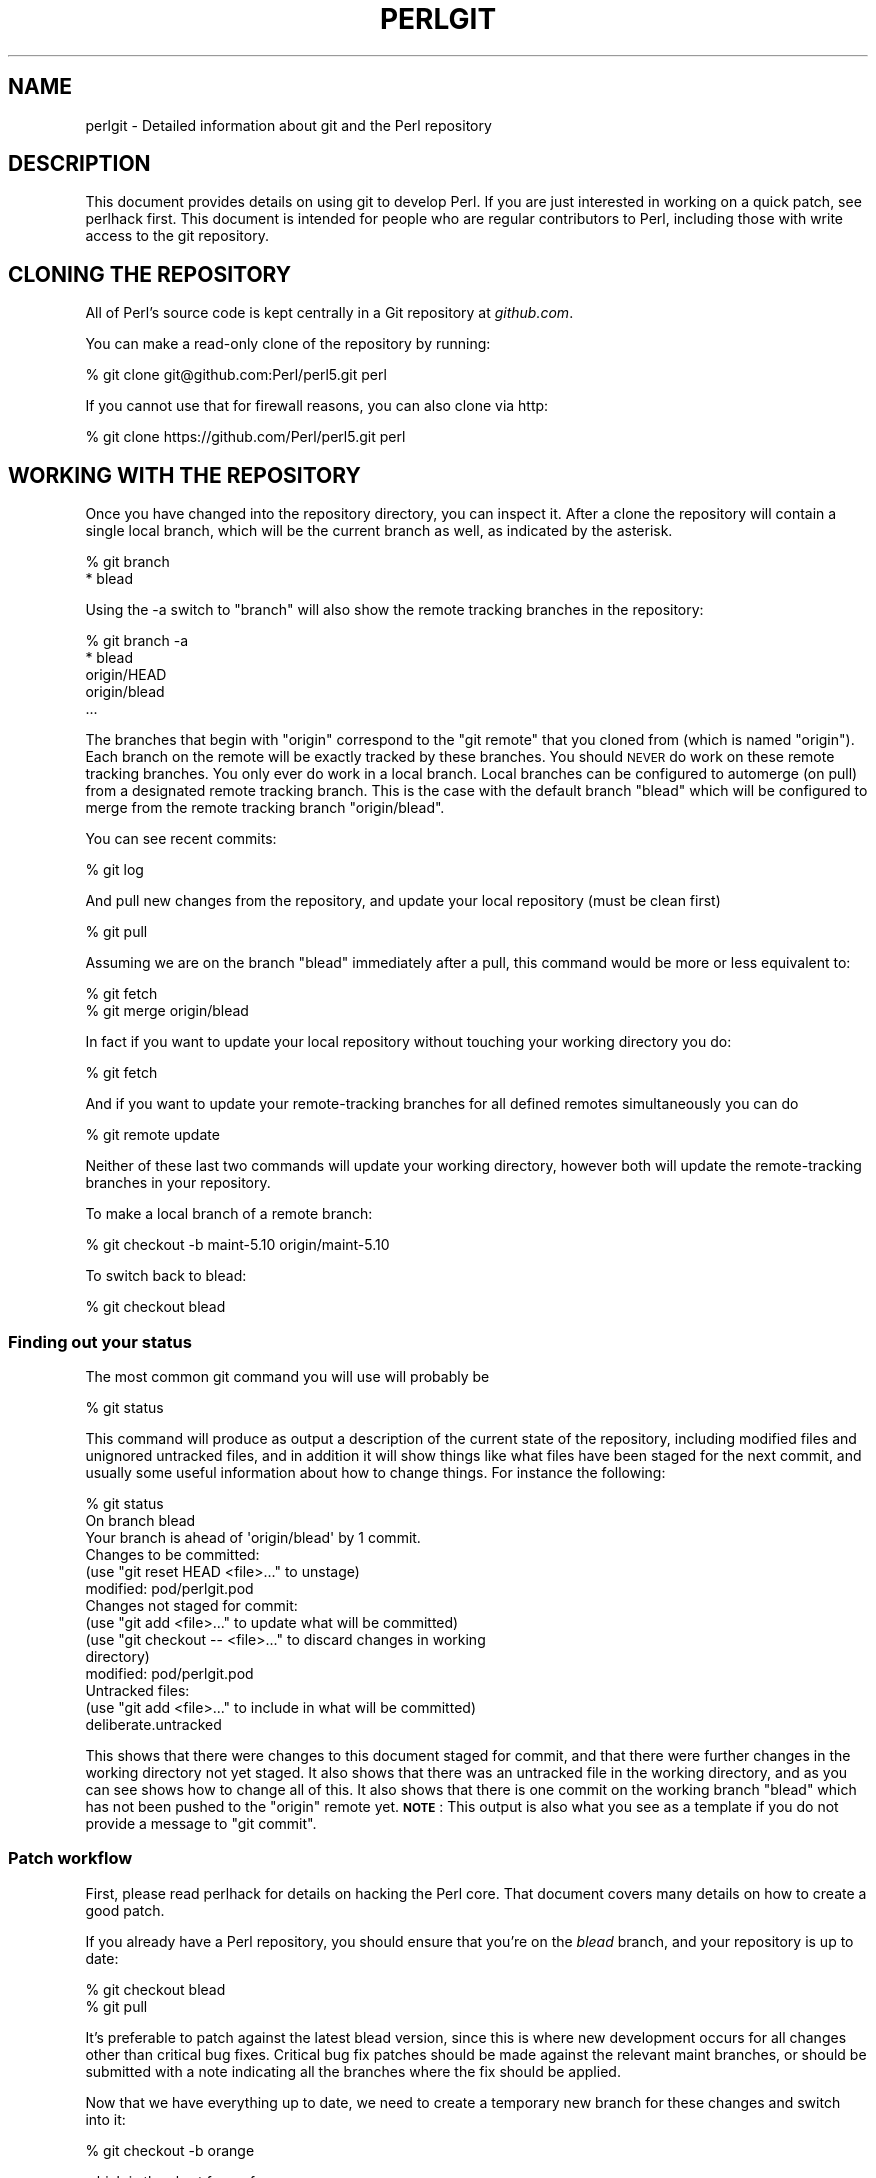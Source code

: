 .\" Automatically generated by Pod::Man 4.14 (Pod::Simple 3.43)
.\"
.\" Standard preamble:
.\" ========================================================================
.de Sp \" Vertical space (when we can't use .PP)
.if t .sp .5v
.if n .sp
..
.de Vb \" Begin verbatim text
.ft CW
.nf
.ne \\$1
..
.de Ve \" End verbatim text
.ft R
.fi
..
.\" Set up some character translations and predefined strings.  \*(-- will
.\" give an unbreakable dash, \*(PI will give pi, \*(L" will give a left
.\" double quote, and \*(R" will give a right double quote.  \*(C+ will
.\" give a nicer C++.  Capital omega is used to do unbreakable dashes and
.\" therefore won't be available.  \*(C` and \*(C' expand to `' in nroff,
.\" nothing in troff, for use with C<>.
.tr \(*W-
.ds C+ C\v'-.1v'\h'-1p'\s-2+\h'-1p'+\s0\v'.1v'\h'-1p'
.ie n \{\
.    ds -- \(*W-
.    ds PI pi
.    if (\n(.H=4u)&(1m=24u) .ds -- \(*W\h'-12u'\(*W\h'-12u'-\" diablo 10 pitch
.    if (\n(.H=4u)&(1m=20u) .ds -- \(*W\h'-12u'\(*W\h'-8u'-\"  diablo 12 pitch
.    ds L" ""
.    ds R" ""
.    ds C` ""
.    ds C' ""
'br\}
.el\{\
.    ds -- \|\(em\|
.    ds PI \(*p
.    ds L" ``
.    ds R" ''
.    ds C`
.    ds C'
'br\}
.\"
.\" Escape single quotes in literal strings from groff's Unicode transform.
.ie \n(.g .ds Aq \(aq
.el       .ds Aq '
.\"
.\" If the F register is >0, we'll generate index entries on stderr for
.\" titles (.TH), headers (.SH), subsections (.SS), items (.Ip), and index
.\" entries marked with X<> in POD.  Of course, you'll have to process the
.\" output yourself in some meaningful fashion.
.\"
.\" Avoid warning from groff about undefined register 'F'.
.de IX
..
.nr rF 0
.if \n(.g .if rF .nr rF 1
.if (\n(rF:(\n(.g==0)) \{\
.    if \nF \{\
.        de IX
.        tm Index:\\$1\t\\n%\t"\\$2"
..
.        if !\nF==2 \{\
.            nr % 0
.            nr F 2
.        \}
.    \}
.\}
.rr rF
.\"
.\" Accent mark definitions (@(#)ms.acc 1.5 88/02/08 SMI; from UCB 4.2).
.\" Fear.  Run.  Save yourself.  No user-serviceable parts.
.    \" fudge factors for nroff and troff
.if n \{\
.    ds #H 0
.    ds #V .8m
.    ds #F .3m
.    ds #[ \f1
.    ds #] \fP
.\}
.if t \{\
.    ds #H ((1u-(\\\\n(.fu%2u))*.13m)
.    ds #V .6m
.    ds #F 0
.    ds #[ \&
.    ds #] \&
.\}
.    \" simple accents for nroff and troff
.if n \{\
.    ds ' \&
.    ds ` \&
.    ds ^ \&
.    ds , \&
.    ds ~ ~
.    ds /
.\}
.if t \{\
.    ds ' \\k:\h'-(\\n(.wu*8/10-\*(#H)'\'\h"|\\n:u"
.    ds ` \\k:\h'-(\\n(.wu*8/10-\*(#H)'\`\h'|\\n:u'
.    ds ^ \\k:\h'-(\\n(.wu*10/11-\*(#H)'^\h'|\\n:u'
.    ds , \\k:\h'-(\\n(.wu*8/10)',\h'|\\n:u'
.    ds ~ \\k:\h'-(\\n(.wu-\*(#H-.1m)'~\h'|\\n:u'
.    ds / \\k:\h'-(\\n(.wu*8/10-\*(#H)'\z\(sl\h'|\\n:u'
.\}
.    \" troff and (daisy-wheel) nroff accents
.ds : \\k:\h'-(\\n(.wu*8/10-\*(#H+.1m+\*(#F)'\v'-\*(#V'\z.\h'.2m+\*(#F'.\h'|\\n:u'\v'\*(#V'
.ds 8 \h'\*(#H'\(*b\h'-\*(#H'
.ds o \\k:\h'-(\\n(.wu+\w'\(de'u-\*(#H)/2u'\v'-.3n'\*(#[\z\(de\v'.3n'\h'|\\n:u'\*(#]
.ds d- \h'\*(#H'\(pd\h'-\w'~'u'\v'-.25m'\f2\(hy\fP\v'.25m'\h'-\*(#H'
.ds D- D\\k:\h'-\w'D'u'\v'-.11m'\z\(hy\v'.11m'\h'|\\n:u'
.ds th \*(#[\v'.3m'\s+1I\s-1\v'-.3m'\h'-(\w'I'u*2/3)'\s-1o\s+1\*(#]
.ds Th \*(#[\s+2I\s-2\h'-\w'I'u*3/5'\v'-.3m'o\v'.3m'\*(#]
.ds ae a\h'-(\w'a'u*4/10)'e
.ds Ae A\h'-(\w'A'u*4/10)'E
.    \" corrections for vroff
.if v .ds ~ \\k:\h'-(\\n(.wu*9/10-\*(#H)'\s-2\u~\d\s+2\h'|\\n:u'
.if v .ds ^ \\k:\h'-(\\n(.wu*10/11-\*(#H)'\v'-.4m'^\v'.4m'\h'|\\n:u'
.    \" for low resolution devices (crt and lpr)
.if \n(.H>23 .if \n(.V>19 \
\{\
.    ds : e
.    ds 8 ss
.    ds o a
.    ds d- d\h'-1'\(ga
.    ds D- D\h'-1'\(hy
.    ds th \o'bp'
.    ds Th \o'LP'
.    ds ae ae
.    ds Ae AE
.\}
.rm #[ #] #H #V #F C
.\" ========================================================================
.\"
.IX Title "PERLGIT 1"
.TH PERLGIT 1 "2021-12-18" "perl v5.36.0" "Perl Programmers Reference Guide"
.\" For nroff, turn off justification.  Always turn off hyphenation; it makes
.\" way too many mistakes in technical documents.
.if n .ad l
.nh
.SH "NAME"
perlgit \- Detailed information about git and the Perl repository
.SH "DESCRIPTION"
.IX Header "DESCRIPTION"
This document provides details on using git to develop Perl. If you are
just interested in working on a quick patch, see perlhack first.
This document is intended for people who are regular contributors to
Perl, including those with write access to the git repository.
.SH "CLONING THE REPOSITORY"
.IX Header "CLONING THE REPOSITORY"
All of Perl's source code is kept centrally in a Git repository at
\&\fIgithub.com\fR.
.PP
You can make a read-only clone of the repository by running:
.PP
.Vb 1
\&  % git clone git@github.com:Perl/perl5.git perl
.Ve
.PP
If you cannot use that for firewall reasons, you can also clone via http:
.PP
.Vb 1
\&  % git clone https://github.com/Perl/perl5.git perl
.Ve
.SH "WORKING WITH THE REPOSITORY"
.IX Header "WORKING WITH THE REPOSITORY"
Once you have changed into the repository directory, you can inspect
it. After a clone the repository will contain a single local branch,
which will be the current branch as well, as indicated by the asterisk.
.PP
.Vb 2
\&  % git branch
\&  * blead
.Ve
.PP
Using the \-a switch to \f(CW\*(C`branch\*(C'\fR will also show the remote tracking
branches in the repository:
.PP
.Vb 5
\&  % git branch \-a
\&  * blead
\&    origin/HEAD
\&    origin/blead
\&  ...
.Ve
.PP
The branches that begin with \*(L"origin\*(R" correspond to the \*(L"git remote\*(R"
that you cloned from (which is named \*(L"origin\*(R"). Each branch on the
remote will be exactly tracked by these branches. You should \s-1NEVER\s0 do
work on these remote tracking branches. You only ever do work in a
local branch. Local branches can be configured to automerge (on pull)
from a designated remote tracking branch. This is the case with the
default branch \f(CW\*(C`blead\*(C'\fR which will be configured to merge from the
remote tracking branch \f(CW\*(C`origin/blead\*(C'\fR.
.PP
You can see recent commits:
.PP
.Vb 1
\&  % git log
.Ve
.PP
And pull new changes from the repository, and update your local
repository (must be clean first)
.PP
.Vb 1
\&  % git pull
.Ve
.PP
Assuming we are on the branch \f(CW\*(C`blead\*(C'\fR immediately after a pull, this
command would be more or less equivalent to:
.PP
.Vb 2
\&  % git fetch
\&  % git merge origin/blead
.Ve
.PP
In fact if you want to update your local repository without touching
your working directory you do:
.PP
.Vb 1
\&  % git fetch
.Ve
.PP
And if you want to update your remote-tracking branches for all defined
remotes simultaneously you can do
.PP
.Vb 1
\&  % git remote update
.Ve
.PP
Neither of these last two commands will update your working directory,
however both will update the remote-tracking branches in your
repository.
.PP
To make a local branch of a remote branch:
.PP
.Vb 1
\&  % git checkout \-b maint\-5.10 origin/maint\-5.10
.Ve
.PP
To switch back to blead:
.PP
.Vb 1
\&  % git checkout blead
.Ve
.SS "Finding out your status"
.IX Subsection "Finding out your status"
The most common git command you will use will probably be
.PP
.Vb 1
\&  % git status
.Ve
.PP
This command will produce as output a description of the current state
of the repository, including modified files and unignored untracked
files, and in addition it will show things like what files have been
staged for the next commit, and usually some useful information about
how to change things. For instance the following:
.PP
.Vb 3
\& % git status
\& On branch blead
\& Your branch is ahead of \*(Aqorigin/blead\*(Aq by 1 commit.
\&
\& Changes to be committed:
\&   (use "git reset HEAD <file>..." to unstage)
\&
\&       modified:   pod/perlgit.pod
\&
\& Changes not staged for commit:
\&   (use "git add <file>..." to update what will be committed)
\&   (use "git checkout \-\- <file>..." to discard changes in working
\&                                                              directory)
\&
\&       modified:   pod/perlgit.pod
\&
\& Untracked files:
\&   (use "git add <file>..." to include in what will be committed)
\&
\&       deliberate.untracked
.Ve
.PP
This shows that there were changes to this document staged for commit,
and that there were further changes in the working directory not yet
staged. It also shows that there was an untracked file in the working
directory, and as you can see shows how to change all of this. It also
shows that there is one commit on the working branch \f(CW\*(C`blead\*(C'\fR which has
not been pushed to the \f(CW\*(C`origin\*(C'\fR remote yet. \fB\s-1NOTE\s0\fR: This output
is also what you see as a template if you do not provide a message to
\&\f(CW\*(C`git commit\*(C'\fR.
.SS "Patch workflow"
.IX Subsection "Patch workflow"
First, please read perlhack for details on hacking the Perl core.
That document covers many details on how to create a good patch.
.PP
If you already have a Perl repository, you should ensure that you're on
the \fIblead\fR branch, and your repository is up to date:
.PP
.Vb 2
\&  % git checkout blead
\&  % git pull
.Ve
.PP
It's preferable to patch against the latest blead version, since this
is where new development occurs for all changes other than critical bug
fixes. Critical bug fix patches should be made against the relevant
maint branches, or should be submitted with a note indicating all the
branches where the fix should be applied.
.PP
Now that we have everything up to date, we need to create a temporary
new branch for these changes and switch into it:
.PP
.Vb 1
\&  % git checkout \-b orange
.Ve
.PP
which is the short form of
.PP
.Vb 2
\&  % git branch orange
\&  % git checkout orange
.Ve
.PP
Creating a topic branch makes it easier for the maintainers to rebase
or merge back into the master blead for a more linear history. If you
don't work on a topic branch the maintainer has to manually cherry pick
your changes onto blead before they can be applied.
.PP
That'll get you scolded on perl5\-porters, so don't do that. Be Awesome.
.PP
Then make your changes. For example, if Leon Brocard changes his name
to Orange Brocard, we should change his name in the \s-1AUTHORS\s0 file:
.PP
.Vb 1
\&  % perl \-pi \-e \*(Aqs{Leon Brocard}{Orange Brocard}\*(Aq AUTHORS
.Ve
.PP
You can see what files are changed:
.PP
.Vb 4
\&  % git status
\&  On branch orange
\&  Changes to be committed:
\&    (use "git reset HEAD <file>..." to unstage)
\&
\&     modified:   AUTHORS
.Ve
.PP
And you can see the changes:
.PP
.Vb 10
\& % git diff
\& diff \-\-git a/AUTHORS b/AUTHORS
\& index 293dd70..722c93e 100644
\& \-\-\- a/AUTHORS
\& +++ b/AUTHORS
\& @@ \-541,7 +541,7 @@    Lars Hecking              <lhecking@nmrc.ucc.ie>
\&  Laszlo Molnar                  <laszlo.molnar@eth.ericsson.se>
\&  Leif Huhn                      <leif@hale.dkstat.com>
\&  Len Johnson                    <lenjay@ibm.net>
\& \-Leon Brocard                   <acme@astray.com>
\& +Orange Brocard                 <acme@astray.com>
\&  Les Peters                     <lpeters@aol.net>
\&  Lesley Binks                   <lesley.binks@gmail.com>
\&  Lincoln D. Stein               <lstein@cshl.org>
.Ve
.PP
Now commit your change locally:
.PP
.Vb 3
\& % git commit \-a \-m \*(AqRename Leon Brocard to Orange Brocard\*(Aq
\& Created commit 6196c1d: Rename Leon Brocard to Orange Brocard
\&  1 files changed, 1 insertions(+), 1 deletions(\-)
.Ve
.PP
The \f(CW\*(C`\-a\*(C'\fR option is used to include all files that git tracks that you
have changed. If at this time, you only want to commit some of the
files you have worked on, you can omit the \f(CW\*(C`\-a\*(C'\fR and use the command
\&\f(CW\*(C`git\ add\ \f(CIFILE\ ...\f(CW\*(C'\fR before doing the commit. \f(CW\*(C`git\ add\ \-\-interactive\*(C'\fR allows you to even just commit portions of files
instead of all the changes in them.
.PP
The \f(CW\*(C`\-m\*(C'\fR option is used to specify the commit message. If you omit it,
git will open a text editor for you to compose the message
interactively. This is useful when the changes are more complex than
the sample given here, and, depending on the editor, to know that the
first line of the commit message doesn't exceed the 50 character legal
maximum. See \*(L"Commit message\*(R" in perlhack for more information about what
makes a good commit message.
.PP
Once you've finished writing your commit message and exited your
editor, git will write your change to disk and tell you something like
this:
.PP
.Vb 2
\& Created commit daf8e63: explain git status and stuff about remotes
\&  1 files changed, 83 insertions(+), 3 deletions(\-)
.Ve
.PP
If you re-run \f(CW\*(C`git status\*(C'\fR, you should see something like this:
.PP
.Vb 4
\& % git status
\& On branch orange
\& Untracked files:
\&   (use "git add <file>..." to include in what will be committed)
\&
\&       deliberate.untracked
\&
\& nothing added to commit but untracked files present (use "git add" to
\&                                                                  track)
.Ve
.PP
When in doubt, before you do anything else, check your status and read
it carefully, many questions are answered directly by the git status
output.
.PP
You can examine your last commit with:
.PP
.Vb 1
\&  % git show HEAD
.Ve
.PP
and if you are not happy with either the description or the patch
itself you can fix it up by editing the files once more and then issue:
.PP
.Vb 1
\&  % git commit \-a \-\-amend
.Ve
.PP
Now, create a fork on GitHub to push your branch to, and add it as a
remote if you haven't already, as described in the GitHub documentation
at <https://help.github.com/en/articles/working\-with\-forks>:
.PP
.Vb 1
\&  % git remote add fork git@github.com:MyUser/perl5.git
.Ve
.PP
And push the branch to your fork:
.PP
.Vb 1
\&  % git push \-u fork orange
.Ve
.PP
You should now submit a Pull Request (\s-1PR\s0) on GitHub from the new branch
to blead. For more information, see the GitHub documentation at
<https://help.github.com/en/articles/creating\-a\-pull\-request\-from\-a\-fork>.
.PP
You can also send patch files to
perl5\-porters@perl.org <mailto:perl5-porters@perl.org> directly if the
patch is not ready to be applied, but intended for discussion.
.PP
To create a patch file for all your local changes:
.PP
.Vb 2
\&  % git format\-patch \-M blead..
\&  0001\-Rename\-Leon\-Brocard\-to\-Orange\-Brocard.patch
.Ve
.PP
Or for a lot of changes, e.g. from a topic branch:
.PP
.Vb 1
\&  % git format\-patch \-\-stdout \-M blead.. > topic\-branch\-changes.patch
.Ve
.PP
If you want to delete your temporary branch, you may do so with:
.PP
.Vb 6
\& % git checkout blead
\& % git branch \-d orange
\& error: The branch \*(Aqorange\*(Aq is not an ancestor of your current HEAD.
\& If you are sure you want to delete it, run \*(Aqgit branch \-D orange\*(Aq.
\& % git branch \-D orange
\& Deleted branch orange.
.Ve
.SS "A note on derived files"
.IX Subsection "A note on derived files"
Be aware that many files in the distribution are derivative\*(--avoid
patching them, because git won't see the changes to them, and the build
process will overwrite them. Patch the originals instead. Most
utilities (like perldoc) are in this category, i.e. patch
\&\fIutils/perldoc.PL\fR rather than \fIutils/perldoc\fR. Similarly, don't
create patches for files under \fI\f(CI$src_root\fI/ext\fR from their copies found
in \fI\f(CI$install_root\fI/lib\fR. If you are unsure about the proper location of
a file that may have gotten copied while building the source
distribution, consult the \fI\s-1MANIFEST\s0\fR.
.SS "Cleaning a working directory"
.IX Subsection "Cleaning a working directory"
The command \f(CW\*(C`git clean\*(C'\fR can with varying arguments be used as a
replacement for \f(CW\*(C`make clean\*(C'\fR.
.PP
To reset your working directory to a pristine condition you can do:
.PP
.Vb 1
\&  % git clean \-dxf
.Ve
.PP
However, be aware this will delete \s-1ALL\s0 untracked content. You can use
.PP
.Vb 1
\&  % git clean \-Xf
.Ve
.PP
to remove all ignored untracked files, such as build and test
byproduct, but leave any manually created files alone.
.PP
If you only want to cancel some uncommitted edits, you can use \f(CW\*(C`git
checkout\*(C'\fR and give it a list of files to be reverted, or \f(CW\*(C`git checkout
\&\-f\*(C'\fR to revert them all.
.PP
If you want to cancel one or several commits, you can use \f(CW\*(C`git reset\*(C'\fR.
.SS "Bisecting"
.IX Subsection "Bisecting"
\&\f(CW\*(C`git\*(C'\fR provides a built-in way to determine which commit should be blamed
for introducing a given bug. \f(CW\*(C`git bisect\*(C'\fR performs a binary search of
history to locate the first failing commit. It is fast, powerful and
flexible, but requires some setup and to automate the process an auxiliary
shell script is needed.
.PP
The core provides a wrapper program, \fIPorting/bisect.pl\fR, which attempts to
simplify as much as possible, making bisecting as simple as running a Perl
one-liner. For example, if you want to know when this became an error:
.PP
.Vb 1
\&    perl \-e \*(Aqmy $a := 2\*(Aq
.Ve
.PP
you simply run this:
.PP
.Vb 1
\&    .../Porting/bisect.pl \-e \*(Aqmy $a := 2;\*(Aq
.Ve
.PP
Using \fIPorting/bisect.pl\fR, with one command (and no other files) it's easy to
find out
.IP "\(bu" 4
Which commit caused this example code to break?
.IP "\(bu" 4
Which commit caused this example code to start working?
.IP "\(bu" 4
Which commit added the first file to match this regex?
.IP "\(bu" 4
Which commit removed the last file to match this regex?
.PP
usually without needing to know which versions of perl to use as start and
end revisions, as \fIPorting/bisect.pl\fR automatically searches to find the
earliest stable version for which the test case passes. Run
\&\f(CW\*(C`Porting/bisect.pl \-\-help\*(C'\fR for the full documentation, including how to
set the \f(CW\*(C`Configure\*(C'\fR and build time options.
.PP
If you require more flexibility than \fIPorting/bisect.pl\fR has to offer, you'll
need to run \f(CW\*(C`git bisect\*(C'\fR yourself. It's most useful to use \f(CW\*(C`git bisect run\*(C'\fR
to automate the building and testing of perl revisions. For this you'll need
a shell script for \f(CW\*(C`git\*(C'\fR to call to test a particular revision. An example
script is \fIPorting/bisect\-example.sh\fR, which you should copy \fBoutside\fR of
the repository, as the bisect process will reset the state to a clean checkout
as it runs. The instructions below assume that you copied it as \fI~/run\fR and
then edited it as appropriate.
.PP
You first enter in bisect mode with:
.PP
.Vb 1
\&  % git bisect start
.Ve
.PP
For example, if the bug is present on \f(CW\*(C`HEAD\*(C'\fR but wasn't in 5.10.0,
\&\f(CW\*(C`git\*(C'\fR will learn about this when you enter:
.PP
.Vb 3
\&  % git bisect bad
\&  % git bisect good perl\-5.10.0
\&  Bisecting: 853 revisions left to test after this
.Ve
.PP
This results in checking out the median commit between \f(CW\*(C`HEAD\*(C'\fR and
\&\f(CW\*(C`perl\-5.10.0\*(C'\fR. You can then run the bisecting process with:
.PP
.Vb 1
\&  % git bisect run ~/run
.Ve
.PP
When the first bad commit is isolated, \f(CW\*(C`git bisect\*(C'\fR will tell you so:
.PP
.Vb 4
\&  ca4cfd28534303b82a216cfe83a1c80cbc3b9dc5 is first bad commit
\&  commit ca4cfd28534303b82a216cfe83a1c80cbc3b9dc5
\&  Author: Dave Mitchell <davem@fdisolutions.com>
\&  Date:   Sat Feb 9 14:56:23 2008 +0000
\&
\&      [perl #49472] Attributes + Unknown Error
\&      ...
\&
\&  bisect run success
.Ve
.PP
You can peek into the bisecting process with \f(CW\*(C`git bisect log\*(C'\fR and
\&\f(CW\*(C`git bisect visualize\*(C'\fR. \f(CW\*(C`git bisect reset\*(C'\fR will get you out of bisect
mode.
.PP
Please note that the first \f(CW\*(C`good\*(C'\fR state must be an ancestor of the
first \f(CW\*(C`bad\*(C'\fR state. If you want to search for the commit that \fIsolved\fR
some bug, you have to negate your test case (i.e. exit with \f(CW1\fR if \s-1OK\s0
and \f(CW0\fR if not) and still mark the lower bound as \f(CW\*(C`good\*(C'\fR and the
upper as \f(CW\*(C`bad\*(C'\fR. The \*(L"first bad commit\*(R" has then to be understood as
the \*(L"first commit where the bug is solved\*(R".
.PP
\&\f(CW\*(C`git help bisect\*(C'\fR has much more information on how you can tweak your
binary searches.
.PP
Following bisection you may wish to configure, build and test perl at
commits identified by the bisection process.  Sometimes, particularly
with older perls, \f(CW\*(C`make\*(C'\fR may fail during this process.  In this case
you may be able to patch the source code at the older commit point.  To
do so, please follow the suggestions provided in
\&\*(L"Building perl at older commits\*(R" in perlhack.
.SS "Topic branches and rewriting history"
.IX Subsection "Topic branches and rewriting history"
Individual committers should create topic branches under
\&\fByourname\fR/\fBsome_descriptive_name\fR:
.PP
.Vb 4
\&  % branch="$yourname/$some_descriptive_name"
\&  % git checkout \-b $branch
\&  ... do local edits, commits etc ...
\&  % git push origin \-u $branch
.Ve
.PP
Should you be stuck with an ancient version of git (prior to 1.7), then
\&\f(CW\*(C`git push\*(C'\fR will not have the \f(CW\*(C`\-u\*(C'\fR switch, and you have to replace the
last step with the following sequence:
.PP
.Vb 3
\&  % git push origin $branch:refs/heads/$branch
\&  % git config branch.$branch.remote origin
\&  % git config branch.$branch.merge refs/heads/$branch
.Ve
.PP
If you want to make changes to someone else's topic branch, you should
check with its creator before making any change to it.
.PP
You
might sometimes find that the original author has edited the branch's
history. There are lots of good reasons for this. Sometimes, an author
might simply be rebasing the branch onto a newer source point.
Sometimes, an author might have found an error in an early commit which
they wanted to fix before merging the branch to blead.
.PP
Currently the master repository is configured to forbid
non-fast-forward merges. This means that the branches within can not be
rebased and pushed as a single step.
.PP
The only way you will ever be allowed to rebase or modify the history
of a pushed branch is to delete it and push it as a new branch under
the same name. Please think carefully about doing this. It may be
better to sequentially rename your branches so that it is easier for
others working with you to cherry-pick their local changes onto the new
version. (\s-1XXX:\s0 needs explanation).
.PP
If you want to rebase a personal topic branch, you will have to delete
your existing topic branch and push as a new version of it. You can do
this via the following formula (see the explanation about \f(CW\*(C`refspec\*(C'\fR's
in the git push documentation for details) after you have rebased your
branch:
.PP
.Vb 4
\&  # first rebase
\&  % git checkout $user/$topic
\&  % git fetch
\&  % git rebase origin/blead
\&
\&  # then "delete\-and\-push"
\&  % git push origin :$user/$topic
\&  % git push origin $user/$topic
.Ve
.PP
\&\fB\s-1NOTE:\s0\fR it is forbidden at the repository level to delete any of the
\&\*(L"primary\*(R" branches. That is any branch matching
\&\f(CW\*(C`m!^(blead|maint|perl)!\*(C'\fR. Any attempt to do so will result in git
producing an error like this:
.PP
.Vb 7
\&  % git push origin :blead
\&  *** It is forbidden to delete blead/maint branches in this repository
\&  error: hooks/update exited with error code 1
\&  error: hook declined to update refs/heads/blead
\&  To ssh://perl5.git.perl.org/perl
\&   ! [remote rejected] blead (hook declined)
\&   error: failed to push some refs to \*(Aqssh://perl5.git.perl.org/perl\*(Aq
.Ve
.PP
As a matter of policy we do \fBnot\fR edit the history of the blead and
maint\-* branches. If a typo (or worse) sneaks into a commit to blead or
maint\-*, we'll fix it in another commit. The only types of updates
allowed on these branches are \*(L"fast-forwards\*(R", where all history is
preserved.
.PP
Annotated tags in the canonical perl.git repository will never be
deleted or modified. Think long and hard about whether you want to push
a local tag to perl.git before doing so. (Pushing simple tags is
not allowed.)
.SS "Grafts"
.IX Subsection "Grafts"
The perl history contains one mistake which was not caught in the
conversion: a merge was recorded in the history between blead and
maint\-5.10 where no merge actually occurred. Due to the nature of git,
this is now impossible to fix in the public repository. You can remove
this mis-merge locally by adding the following line to your
\&\f(CW\*(C`.git/info/grafts\*(C'\fR file:
.PP
.Vb 1
\& 296f12bbbbaa06de9be9d09d3dcf8f4528898a49 434946e0cb7a32589ed92d18008aaa1d88515930
.Ve
.PP
It is particularly important to have this graft line if any bisecting
is done in the area of the \*(L"merge\*(R" in question.
.SH "WRITE ACCESS TO THE GIT REPOSITORY"
.IX Header "WRITE ACCESS TO THE GIT REPOSITORY"
Once you have write access, you will need to modify the \s-1URL\s0 for the
origin remote to enable pushing. Edit \fI.git/config\fR with the
\&\fBgit\-config\fR\|(1) command:
.PP
.Vb 1
\&  % git config remote.origin.url git@github.com:Perl/perl5.git
.Ve
.PP
You can also set up your user name and e\-mail address. Most people do
this once globally in their \fI~/.gitconfig\fR by doing something like:
.PP
.Vb 2
\&  % git config \-\-global user.name "\*(Aevar Arnfjo\*:r\*(d- Bjarmason"
\&  % git config \-\-global user.email avarab@gmail.com
.Ve
.PP
However, if you'd like to override that just for perl,
execute something like the following in \fIperl\fR:
.PP
.Vb 1
\&  % git config user.email avar@cpan.org
.Ve
.PP
It is also possible to keep \f(CW\*(C`origin\*(C'\fR as a git remote, and add a new
remote for ssh access:
.PP
.Vb 1
\&  % git remote add camel git@github.com:Perl/perl5.git
.Ve
.PP
This allows you to update your local repository by pulling from
\&\f(CW\*(C`origin\*(C'\fR, which is faster and doesn't require you to authenticate, and
to push your changes back with the \f(CW\*(C`camel\*(C'\fR remote:
.PP
.Vb 2
\&  % git fetch camel
\&  % git push camel
.Ve
.PP
The \f(CW\*(C`fetch\*(C'\fR command just updates the \f(CW\*(C`camel\*(C'\fR refs, as the objects
themselves should have been fetched when pulling from \f(CW\*(C`origin\*(C'\fR.
.SS "Working with Github pull requests"
.IX Subsection "Working with Github pull requests"
Pull requests typically originate from outside of the \f(CW\*(C`Perl/perl.git\*(C'\fR
repository, so if you want to test or work with it locally a vanilla
\&\f(CW\*(C`git fetch\*(C'\fR from the \f(CW\*(C`Perl/perl5.git\*(C'\fR repository won't fetch it.
.PP
However Github does provide a mechanism to fetch a pull request to a
local branch.  They are available on Github remotes under \f(CW\*(C`pull/\*(C'\fR, so
you can use \f(CW\*(C`git fetch pull/\f(CIPRID\f(CW/head:\f(CIlocalname\f(CW\*(C'\fR to make a
local copy.  eg.  to fetch pull request 9999 to the local branch
\&\f(CW\*(C`local\-branch\-name\*(C'\fR run:
.PP
.Vb 1
\&  git fetch origin pull/9999/head:local\-branch\-name
.Ve
.PP
and then:
.PP
.Vb 1
\&  git checkout local\-branch\-name
.Ve
.PP
Note: this branch is not rebased on \f(CW\*(C`blead\*(C'\fR, so instead of the
checkout above, you might want:
.PP
.Vb 1
\&  git rebase origin/blead local\-branch\-name
.Ve
.PP
which rebases \f(CW\*(C`local\-branch\-name\*(C'\fR on \f(CW\*(C`blead\*(C'\fR, and checks it out.
.PP
Alternatively you can configure the remote to fetch all pull requests
as remote-tracking branches.  To do this edit the remote in
\&\fI.git/config\fR, for example if your github remote is \f(CW\*(C`origin\*(C'\fR you'd
have:
.PP
.Vb 3
\&  [remote "origin"]
\&          url = git@github.com:/Perl/perl5.git
\&          fetch = +refs/heads/*:refs/remotes/origin/*
.Ve
.PP
Add a line to map the remote pull request branches to remote-tracking
branches:
.PP
.Vb 4
\&  [remote "origin"]
\&          url = git@github.com:/Perl/perl5.git
\&          fetch = +refs/heads/*:refs/remotes/origin/*
\&          fetch = +refs/pull/*/head:refs/remotes/origin/pull/*
.Ve
.PP
and then do a fetch as normal:
.PP
.Vb 1
\&  git fetch origin
.Ve
.PP
This will create a remote-tracking branch for every pull request, including
closed requests.
.PP
To remove those remote-tracking branches, remove the line added above
and prune:
.PP
.Vb 1
\&  git fetch \-p origin # or git remote prune origin
.Ve
.SS "Accepting a patch"
.IX Subsection "Accepting a patch"
If you have received a patch file generated using the above section,
you should try out the patch.
.PP
First we need to create a temporary new branch for these changes and
switch into it:
.PP
.Vb 1
\& % git checkout \-b experimental
.Ve
.PP
Patches that were formatted by \f(CW\*(C`git format\-patch\*(C'\fR are applied with
\&\f(CW\*(C`git am\*(C'\fR:
.PP
.Vb 2
\& % git am 0001\-Rename\-Leon\-Brocard\-to\-Orange\-Brocard.patch
\& Applying Rename Leon Brocard to Orange Brocard
.Ve
.PP
Note that some \s-1UNIX\s0 mail systems can mess with text attachments containing
\&'From '. This will fix them up:
.PP
.Vb 2
\& % perl \-pi \-e\*(Aqs/^>From /From /\*(Aq \e
\&                        0001\-Rename\-Leon\-Brocard\-to\-Orange\-Brocard.patch
.Ve
.PP
If just a raw diff is provided, it is also possible use this two-step
process:
.PP
.Vb 3
\& % git apply bugfix.diff
\& % git commit \-a \-m "Some fixing" \e
\&                            \-\-author="That Guy <that.guy@internets.com>"
.Ve
.PP
Now we can inspect the change:
.PP
.Vb 4
\& % git show HEAD
\& commit b1b3dab48344cff6de4087efca3dbd63548ab5e2
\& Author: Leon Brocard <acme@astray.com>
\& Date:   Fri Dec 19 17:02:59 2008 +0000
\&
\&   Rename Leon Brocard to Orange Brocard
\&
\& diff \-\-git a/AUTHORS b/AUTHORS
\& index 293dd70..722c93e 100644
\& \-\-\- a/AUTHORS
\& +++ b/AUTHORS
\& @@ \-541,7 +541,7 @@ Lars Hecking                 <lhecking@nmrc.ucc.ie>
\&  Laszlo Molnar                  <laszlo.molnar@eth.ericsson.se>
\&  Leif Huhn                      <leif@hale.dkstat.com>
\&  Len Johnson                    <lenjay@ibm.net>
\& \-Leon Brocard                   <acme@astray.com>
\& +Orange Brocard                 <acme@astray.com>
\&  Les Peters                     <lpeters@aol.net>
\&  Lesley Binks                   <lesley.binks@gmail.com>
\&  Lincoln D. Stein               <lstein@cshl.org>
.Ve
.PP
If you are a committer to Perl and you think the patch is good, you can
then merge it into blead then push it out to the main repository:
.PP
.Vb 3
\&  % git checkout blead
\&  % git merge experimental
\&  % git push origin blead
.Ve
.PP
If you want to delete your temporary branch, you may do so with:
.PP
.Vb 7
\& % git checkout blead
\& % git branch \-d experimental
\& error: The branch \*(Aqexperimental\*(Aq is not an ancestor of your current
\& HEAD.  If you are sure you want to delete it, run \*(Aqgit branch \-D
\& experimental\*(Aq.
\& % git branch \-D experimental
\& Deleted branch experimental.
.Ve
.SS "Committing to blead"
.IX Subsection "Committing to blead"
The 'blead' branch will become the next production release of Perl.
.PP
Before pushing \fIany\fR local change to blead, it's incredibly important
that you do a few things, lest other committers come after you with
pitchforks and torches:
.IP "\(bu" 4
Make sure you have a good commit message. See \*(L"Commit
message\*(R" in perlhack for details.
.IP "\(bu" 4
Run the test suite. You might not think that one typo fix would break a
test file. You'd be wrong. Here's an example of where not running the
suite caused problems. A patch was submitted that added a couple of
tests to an existing \fI.t\fR. It couldn't possibly affect anything else, so
no need to test beyond the single affected \fI.t\fR, right?  But, the
submitter's email address had changed since the last of their
submissions, and this caused other tests to fail. Running the test
target given in the next item would have caught this problem.
.IP "\(bu" 4
If you don't run the full test suite, at least \f(CW\*(C`make test_porting\*(C'\fR.
This will run basic sanity checks. To see which sanity checks, have a
look in \fIt/porting\fR.
.IP "\(bu" 4
If you make any changes that affect miniperl or core routines that have
different code paths for miniperl, be sure to run \f(CW\*(C`make minitest\*(C'\fR.
This will catch problems that even the full test suite will not catch
because it runs a subset of tests under miniperl rather than perl.
.SS "On merging and rebasing"
.IX Subsection "On merging and rebasing"
Simple, one-off commits pushed to the 'blead' branch should be simple
commits that apply cleanly.  In other words, you should make sure your
work is committed against the current position of blead, so that you can
push back to the master repository without merging.
.PP
Sometimes, blead will move while you're building or testing your
changes.  When this happens, your push will be rejected with a message
like this:
.PP
.Vb 7
\& To ssh://perl5.git.perl.org/perl.git
\&  ! [rejected]        blead \-> blead (non\-fast\-forward)
\& error: failed to push some refs to \*(Aqssh://perl5.git.perl.org/perl.git\*(Aq
\& To prevent you from losing history, non\-fast\-forward updates were
\& rejected Merge the remote changes (e.g. \*(Aqgit pull\*(Aq) before pushing
\& again.  See the \*(AqNote about fast\-forwards\*(Aq section of \*(Aqgit push \-\-help\*(Aq
\& for details.
.Ve
.PP
When this happens, you can just \fIrebase\fR your work against the new
position of blead, like this (assuming your remote for the master
repository is \*(L"p5p\*(R"):
.PP
.Vb 2
\&  % git fetch p5p
\&  % git rebase p5p/blead
.Ve
.PP
You will see your commits being re-applied, and you will then be able to
push safely.  More information about rebasing can be found in the
documentation for the \fBgit\-rebase\fR\|(1) command.
.PP
For larger sets of commits that only make sense together, or that would
benefit from a summary of the set's purpose, you should use a merge
commit.  You should perform your work on a topic branch, which you should regularly rebase
against blead to ensure that your code is not broken by blead moving.
When you have finished your work, please perform a final rebase and
test.  Linear history is something that gets lost with every
commit on blead, but a final rebase makes the history linear
again, making it easier for future maintainers to see what has
happened.  Rebase as follows (assuming your work was on the
branch \f(CW\*(C`committer/somework\*(C'\fR):
.PP
.Vb 2
\&  % git checkout committer/somework
\&  % git rebase blead
.Ve
.PP
Then you can merge it into master like this:
.PP
.Vb 3
\&  % git checkout blead
\&  % git merge \-\-no\-ff \-\-no\-commit committer/somework
\&  % git commit \-a
.Ve
.PP
The switches above deserve explanation.  \f(CW\*(C`\-\-no\-ff\*(C'\fR indicates that even
if all your work can be applied linearly against blead, a merge commit
should still be prepared.  This ensures that all your work will be shown
as a side branch, with all its commits merged into the mainstream blead
by the merge commit.
.PP
\&\f(CW\*(C`\-\-no\-commit\*(C'\fR means that the merge commit will be \fIprepared\fR but not
\&\fIcommitted\fR.  The commit is then actually performed when you run the
next command, which will bring up your editor to describe the commit.
Without \f(CW\*(C`\-\-no\-commit\*(C'\fR, the commit would be made with nearly no useful
message, which would greatly diminish the value of the merge commit as a
placeholder for the work's description.
.PP
When describing the merge commit, explain the purpose of the branch, and
keep in mind that this description will probably be used by the
eventual release engineer when reviewing the next perldelta document.
.SS "Committing to maintenance versions"
.IX Subsection "Committing to maintenance versions"
Maintenance versions should only be altered to add critical bug fixes,
see perlpolicy.
.PP
To commit to a maintenance version of perl, you need to create a local
tracking branch:
.PP
.Vb 1
\&  % git checkout \-\-track \-b maint\-5.005 origin/maint\-5.005
.Ve
.PP
This creates a local branch named \f(CW\*(C`maint\-5.005\*(C'\fR, which tracks the
remote branch \f(CW\*(C`origin/maint\-5.005\*(C'\fR. Then you can pull, commit, merge
and push as before.
.PP
You can also cherry-pick commits from blead and another branch, by
using the \f(CW\*(C`git cherry\-pick\*(C'\fR command. It is recommended to use the
\&\fB\-x\fR option to \f(CW\*(C`git cherry\-pick\*(C'\fR in order to record the \s-1SHA1\s0 of the
original commit in the new commit message.
.PP
Before pushing any change to a maint version, make sure you've
satisfied the steps in \*(L"Committing to blead\*(R" above.
.SS "Using a smoke-me branch to test changes"
.IX Subsection "Using a smoke-me branch to test changes"
Sometimes a change affects code paths which you cannot test on the OSes
which are directly available to you and it would be wise to have users
on other OSes test the change before you commit it to blead.
.PP
Fortunately, there is a way to get your change smoke-tested on various
OSes: push it to a \*(L"smoke-me\*(R" branch and wait for certain automated
smoke-testers to report the results from their OSes.
A \*(L"smoke-me\*(R" branch is identified by the branch name: specifically, as
seen on github.com it must be a local branch whose first name
component is precisely \f(CW\*(C`smoke\-me\*(C'\fR.
.PP
The procedure for doing this is roughly as follows (using the example of
tonyc's smoke-me branch called win32stat):
.PP
First, make a local branch and switch to it:
.PP
.Vb 1
\&  % git checkout \-b win32stat
.Ve
.PP
Make some changes, build perl and test your changes, then commit them to
your local branch. Then push your local branch to a remote smoke-me
branch:
.PP
.Vb 1
\&  % git push origin win32stat:smoke\-me/tonyc/win32stat
.Ve
.PP
Now you can switch back to blead locally:
.PP
.Vb 1
\&  % git checkout blead
.Ve
.PP
and continue working on other things while you wait a day or two,
keeping an eye on the results reported for your smoke-me branch at
<http://perl.develop\-help.com/?b=smoke\-me/tonyc/win32state>.
.PP
If all is well then update your blead branch:
.PP
.Vb 1
\&  % git pull
.Ve
.PP
then checkout your smoke-me branch once more and rebase it on blead:
.PP
.Vb 1
\&  % git rebase blead win32stat
.Ve
.PP
Now switch back to blead and merge your smoke-me branch into it:
.PP
.Vb 2
\&  % git checkout blead
\&  % git merge win32stat
.Ve
.PP
As described earlier, if there are many changes on your smoke-me branch
then you should prepare a merge commit in which to give an overview of
those changes by using the following command instead of the last
command above:
.PP
.Vb 1
\&  % git merge win32stat \-\-no\-ff \-\-no\-commit
.Ve
.PP
You should now build perl and test your (merged) changes one last time
(ideally run the whole test suite, but failing that at least run the
\&\fIt/porting/*.t\fR tests) before pushing your changes as usual:
.PP
.Vb 1
\&  % git push origin blead
.Ve
.PP
Finally, you should then delete the remote smoke-me branch:
.PP
.Vb 1
\&  % git push origin :smoke\-me/tonyc/win32stat
.Ve
.PP
(which is likely to produce a warning like this, which can be ignored:
.PP
.Vb 4
\& remote: fatal: ambiguous argument
\&                                  \*(Aqrefs/heads/smoke\-me/tonyc/win32stat\*(Aq:
\& unknown revision or path not in the working tree.
\& remote: Use \*(Aq\-\-\*(Aq to separate paths from revisions
.Ve
.PP
) and then delete your local branch:
.PP
.Vb 1
\&  % git branch \-d win32stat
.Ve
